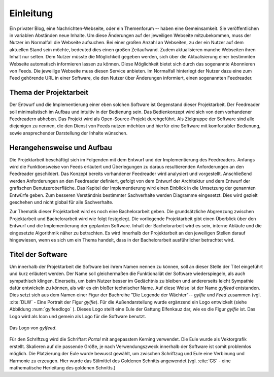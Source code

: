 **********
Einleitung
**********

Ein privater Blog, eine Nachrichten-Webseite, oder ein Themenforum -- haben eine
Gemeinsamkeit. Sie veröffentlichen in variablen Abständen neue Inhalte. Um diese
Änderungen auf der jeweiligen Webseite mitzubekommen, muss der Nutzer im
Normalfall die Webseite aufsuchen. Bei einer großen Anzahl an Webseiten, zu der
ein Nutzer auf dem aktuellen Stand sein möchte, bedeuted dies einen großen
Zeitaufwand. Zudem aktualisieren manche Webseiten ihren Inhalt nur selten. Dem
Nutzer müsste die Möglichkeit gegeben werden, sich über die Aktualisierung einer
bestimmten Webseite automatisch informieren lassen zu können. Diese Möglichkeit
bietet sich durch das sogenannte Abonnieren von Feeds. Die jeweilige Webseite
muss diesen Service anbieten. Im Normalfall hinterlegt der Nutzer dazu eine zum
Feed gehörende URL in einer Software, die den Nutzer über Änderungen informiert,
einen sogenannten Feedreader.

Thema der Projektarbeit
=======================

Der Entwurf und die Implementierung einer eben solchen Software ist Gegenstand dieser
Projektarbeit. Der Feedreader soll minimalistisch im Aufbau und intuitiv in der
Bedienung sein. Das Bedienkonzept wird sich von dem vorhandener Feedreadern abheben.
Das Projekt wird als Open-Source-Projekt durchgeführt. Als Zielgruppe der Software
sind alle diejenigen zu nennen, die den Dienst von Feeds nutzen möchten und
hierfür eine Software mit komfortabler Bedienung, sowie ansprechender Darstellung 
der Inhalte wünschen.


Herangehensweise und Aufbau
===========================

Die Projektarbeit beschäftigt sich im Folgenden mit dem Entwurf und der
Implementierung des Feedreaders. Anfangs wird die Funktionsweise von Feeds
erläutert und Überlegungen zu daraus resultierenden Anforderungen an den
Feedreader geschildert. Das Konzept bereits vorhandener Feedreader wird 
analysiert und vorgestellt. Anschließend werden Anforderungen an den Feedreader definiert,
gefolgt von dem Entwurf der Architektur und dem Entwurf der grafischen Benutzeroberfläche.
Das Kapitel der Implementierung wird einen Einblick in die Umsetzung der
genannten Entwürfe geben.
Zum besseren Verständnis bestimmter
Sachverhalte werden Diagramme eingesetzt. Dies wird gezielt geschehen und nicht
global für alle Sachverhalte.

Zur Thematik dieser Projektarbeit wird es noch eine Bachelorarbeit geben. Die
grundsätzliche Abgrenzung zwischen Projektarbeit und Bachelorarbeit wird wie
folgt festgelegt. Die vorliegende Projektarbeit gibt einen Überblick über den
Entwurf und die Implementierung der geplanten Software. Inhalt der
Bachelorarbeit wird es sein, interne Abläufe und die eingesetzte Algorithmik
näher zu betrachten. Es wird innerhalb der Projektarbeit an den jeweiligen
Stellen darauf hingewiesen, wenn es sich um ein Thema handelt, dass in der
Bachelorarbeit ausführlicher betrachtet wird.


Titel der Software
==================

Um innerhalb der Projektarbeit die Software bei ihrem Namen nennen zu können,
soll an dieser Stelle der Titel eingeführt und kurz erläutert werden. Der Name
soll gleichermaßen die Funktionaliät der Software wiederspiegeln, als auch
sympathisch klingen. Einerseits, um beim Nutzer besser im Gedächtnis zu bleiben 
und andererseits leicht Sympathie dafür entwickeln zu können, als wär es ein bloßer technischer
Name. Auf diese Weise ist der Name *gylfeed* entstanden. Dies setzt sich aus dem
Namen einer Figur der Buchreihe "Die Legende der Wächter"-- *gylfie* und *Feed*
zusammen  (vgl. :cite:`DLW` - Eine Portrait der Figur *gylfie*). 
Für die Außendarstellung wurde ergänzend ein Logo entwickelt (siehe Abbildung :num:`gylfeedlogo` ). Dieses
Logo stellt eine Eule der Gattung Elfenkauz dar, wie es die Figur *gylfie* ist. Das Logo wird als Icon
und gemein als Logo für die Software benutzt.

.. _gylfeedlogo:

.. figure:: ./figs/gylfeed_logo.png
    :alt: Logo von gylfeed
    :width: 40%
    :align: center
    
    Das Logo von *gylfeed*.

Für den Schriftzug wird die Schriftart *Portal* mit angepasstem Kerning verwendet. Die
Eule wurde als Vektorgrafik erstellt. Skalieren auf die passende Größe, je nach
Verwendungszweck innerhalb der Software ist somit problemlos möglich. Die
Platzierung der Eule wurde bewusst gewählt, um zwischen Schriftzug und Eule
eine Verbinung und Harmonie zu erzeugen. Hier wurde das Stilmittel des Goldenen Schnitts angewendet (vgl. :cite:`GS` - eine mathematische Herleitung des goldenen Schnitts.)
